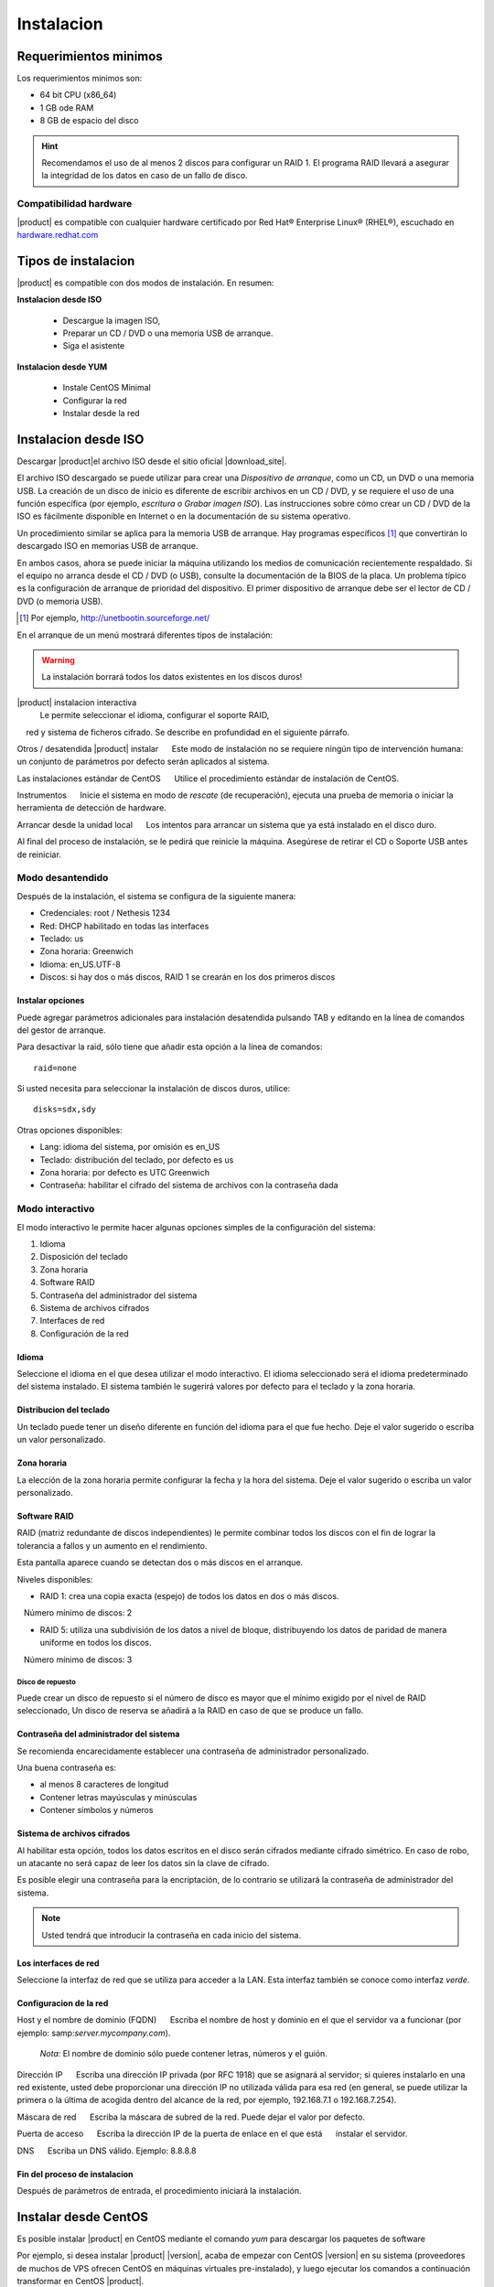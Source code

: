 =============
Instalacion
=============

Requerimientos minimos
======================

Los requerimientos minimos son:

* 64 bit CPU (x86_64)
* 1 GB ode RAM
* 8 GB de espacio del disco


.. hint:: Recomendamos el uso de al menos 2 discos para configurar un RAID 1. 
          El programa RAID llevará a asegurar la integridad de los datos en caso           de un fallo de disco.

Compatibilidad hardware
----------------------

|product| es compatible con cualquier hardware certificado por 
Red Hat® Enterprise Linux® (RHEL®), escuchado en `hardware.redhat.com <http://hardware.redhat.com/>`_


Tipos de instalacion
==================

|product| es compatible con dos modos de instalación. En resumen:

**Instalacion desde ISO**

  * Descargue la imagen ISO, 
  * Preparar un  CD / DVD o una memoria USB de arranque.
  * Siga el asistente

**Instalacion desde YUM**

  * Instale CentOS Minimal
  * Configurar la red
  * Instalar desde la red

Instalacion desde ISO
====================

Descargar |product|el archivo  ISO desde el sitio oficial
|download_site|. 

El archivo ISO descargado se puede utilizar para crear una 
*Dispositivo de arranque*, como un CD, un DVD o una memoria USB. 
La creación de un disco de inicio es diferente de escribir
archivos en un CD / DVD, y se requiere el uso de una función específica (por ejemplo, *escritura* o *Grabar imagen ISO*). 
Las instrucciones sobre cómo crear un CD / DVD de la ISO es fácilmente 
disponible en Internet o en la documentación de su sistema operativo. 

Un procedimiento similar se aplica para la memoria USB de arranque. 
Hay programas específicos [#]_ que convertirán lo descargado ISO en memorias USB de arranque. 

En ambos casos, ahora se puede iniciar la máquina utilizando los medios de comunicación recientemente respaldado. 
Si el equipo no arranca desde el CD / DVD (o USB), consulte la 
documentación de la BIOS de la placa. Un problema típico es 
la configuración de arranque de prioridad del dispositivo. 
El primer dispositivo de arranque debe ser el lector de CD / DVD (o memoria USB).


.. [#] Por ejemplo, http://unetbootin.sourceforge.net/ 


En el arranque de un menú mostrará diferentes tipos de instalación: 

.. warning :: La instalación borrará todos los datos existentes en los discos duros!


|product| instalacion interactiva
    Le permite seleccionar el idioma, configurar el soporte RAID, 
    red y sistema de ficheros cifrado. Se describe en profundidad en el siguiente párrafo. 

Otros / desatendida |product| instalar 
     Este modo de instalación no se requiere ningún tipo de intervención humana: un conjunto de parámetros por defecto serán aplicados al sistema. 

Las instalaciones estándar de CentOS 
     Utilice el procedimiento estándar de instalación de CentOS. 

Instrumentos 
     Inicie el sistema en modo de *rescate* (de recuperación), ejecuta una prueba de memoria o iniciar la herramienta de detección de hardware.
 
Arrancar desde la unidad local 
     Los intentos para arrancar un sistema que ya está instalado en el disco duro.

Al final del proceso de instalación, se le pedirá que 
reinicie la máquina. Asegúrese de retirar el CD o 
Soporte USB antes de reiniciar. 

Modo desantendido
-----------------
Después de la instalación, el sistema se configura de la siguiente manera: 

* Credenciales: root / Nethesis 1234 
* Red: DHCP habilitado en todas las interfaces 
* Teclado: us 
* Zona horaria: Greenwich 
* Idioma: en_US.UTF-8 
* Discos: si hay dos o más discos, RAID 1 se crearán en los dos primeros discos


Instalar opciones
^^^^^^^^^^^^^^^^^
Puede agregar parámetros adicionales para instalación desatendida pulsando TAB y editando en la línea de comandos del gestor de arranque. 

Para desactivar la raid, sólo tiene que añadir esta opción a la línea de comandos: :: 

    raid=none

Si usted necesita para seleccionar la instalación de discos duros, utilice: ::

    disks=sdx,sdy

Otras opciones disponibles: 

* Lang: idioma del sistema, por omisión es en_US 
* Teclado: distribución del teclado, por defecto es us 
* Zona horaria: por defecto es UTC Greenwich 
* Contraseña: habilitar el cifrado del sistema de archivos con la contraseña dada


Modo interactivo
----------------

El modo interactivo le permite hacer algunas opciones simples de la configuración del sistema:

1. Idioma 
2. Disposición del teclado 
3. Zona horaria 
4. Software RAID 
5. Contraseña del administrador del sistema 
6. Sistema de archivos cifrados 
7. Interfaces de red 
8. Configuración de la red

Idioma
^^^^^^
Seleccione el idioma en el que desea utilizar el modo interactivo. 
El idioma seleccionado será el idioma predeterminado del sistema instalado. 
El sistema también le sugerirá valores por defecto para el teclado y la zona horaria.


Distribucion del teclado
^^^^^^^^^^^^^^^^^^^^^^^^

Un teclado puede tener un diseño diferente en función del idioma para el que fue hecho. 
Deje el valor sugerido o escriba un valor personalizado.


Zona horaria
^^^^^^^^^^^^
La elección de la zona horaria permite configurar la fecha y la hora del sistema. Deje el valor sugerido o escriba un valor personalizado. 


Software RAID
^^^^^^^^^^^^^
RAID (matriz redundante de discos independientes) le permite combinar todos los discos con el fin de lograr la tolerancia a fallos y un aumento en el rendimiento. 

Esta pantalla aparece cuando se detectan dos o más discos en el arranque.


Niveles disponibles:

* RAID 1: crea una copia exacta (espejo) de todos los datos en dos o más discos. 
   Número mínimo de discos: 2 

* RAID 5: utiliza una subdivisión de los datos a nivel de bloque, distribuyendo los datos de paridad de manera uniforme en todos los discos. 
   Número mínimo de discos: 3 

Disco de repuesto
~~~~~~~~~~~~~~~~~

Puede crear un disco de repuesto si el número de disco es mayor que el mínimo exigido por el nivel de RAID seleccionado, 
Un disco de reserva se añadirá a la RAID en caso de que se produce un fallo. 


Contraseña del administrador del sistema 
^^^^^^^^^^^^^^^^^^^^^^^^^^^^^^^^^^^^^^^^

Se recomienda encarecidamente establecer una contraseña de administrador personalizado. 

Una buena contraseña es:

* al menos 8 caracteres de longitud
* Contener letras mayúsculas y minúsculas 
* Contener símbolos y números


Sistema de archivos cifrados
^^^^^^^^^^^^^^^^^^^^^^^^^^^^
Al habilitar esta opción, todos los datos escritos en el disco serán cifrados mediante cifrado simétrico. 
En caso de robo, un atacante no será capaz de leer los datos sin 
la clave de cifrado.

Es posible elegir una contraseña para la encriptación, de lo contrario se utilizará la contraseña de administrador del sistema. 

.. note ::  Usted tendrá que introducir la contraseña en cada inicio del sistema.


Los interfaces de red
^^^^^^^^^^^^^^^^^^^^^
Seleccione la interfaz de red que se utiliza para acceder a la LAN. 
Esta interfaz también se conoce como interfaz *verde*.


Configuracion de la red
^^^^^^^^^^^^^^^^^^^^^
Host y el nombre de dominio (FQDN) 
     Escriba el nombre de host y dominio en el que el servidor va a funcionar (por ejemplo: samp:`server.mycompany.com`).

    *Nota:* El nombre de dominio sólo puede contener letras, números y el guión.

Dirección IP 
     Escriba una dirección IP privada (por RFC 1918) que se asignará al servidor;     si quieres instalarlo en una red existente, usted debe proporcionar una dirección IP no utilizada válida para esa red (en general, se puede utilizar la primera o la última de acogida dentro del alcance de la red, por ejemplo, 192.168.7.1 o 192.168.7.254). 

Máscara de red 
     Escriba la máscara de subred de la red. Puede dejar el valor por defecto. 

Puerta de acceso 
     Escriba la dirección IP de la puerta de enlace en el que está 
     instalar el servidor. 

DNS 
     Escriba un DNS válido. Ejemplo: 8.8.8.8

Fin del proceso de instalacion
^^^^^^^^^^^^^^^^^^^^^^^^^^^^^^

Después de parámetros de entrada, el procedimiento iniciará la instalación.


Instalar desde CentOS
=====================

Es posible instalar |product| en  CentOS 
mediante el comando *yum* para descargar los paquetes de software

Por ejemplo, si desea instalar |product| |version|, acaba de empezar 
con CentOS |version| en su sistema (proveedores de muchos de VPS 
ofrecen CentOS en máquinas virtuales pre-instalado), y luego ejecutar los comandos a continuación 
transformar en CentOS |product|. 
 

Habilitar |product| repositorios con el comando

::

  yum localinstall -y http://pulp.nethserver.org/nethserver/nethserver-release.rpm

Para instalar el sistema base, ejecute

::

  nethserver-install

Para instalar módulos adicionales, pase el nombre del módulo como parámetro para el script de instalación. 
Ejemplo para el correo y los módulos de UPS:

::

  nethserver-install nethserver-mail nethserver-nut


Al final del procedimiento, el sistema esta listo para su uso.





